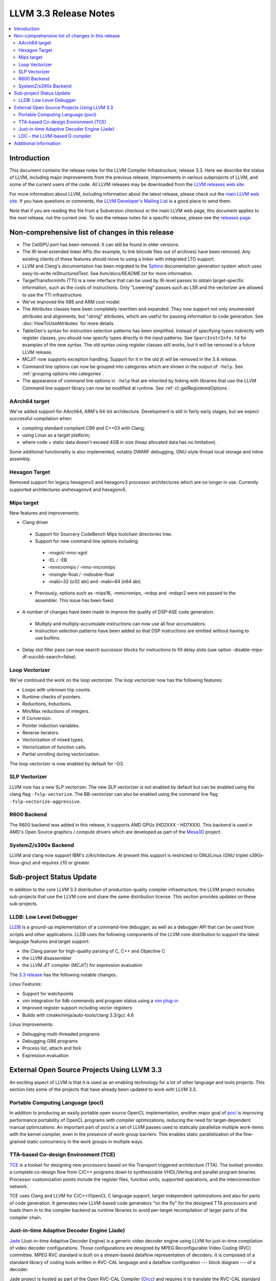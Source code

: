 ======================
LLVM 3.3 Release Notes
======================

.. contents::
    :local:

Introduction
============

This document contains the release notes for the LLVM Compiler Infrastructure,
release 3.3.  Here we describe the status of LLVM, including major improvements
from the previous release, improvements in various subprojects of LLVM, and
some of the current users of the code.  All LLVM releases may be downloaded
from the `LLVM releases web site <http://llvm.org/releases/>`_.

For more information about LLVM, including information about the latest
release, please check out the `main LLVM web site <http://llvm.org/>`_.  If you
have questions or comments, the `LLVM Developer's Mailing List
<http://lists.cs.uiuc.edu/mailman/listinfo/llvmdev>`_ is a good place to send
them.

Note that if you are reading this file from a Subversion checkout or the main
LLVM web page, this document applies to the *next* release, not the current
one.  To see the release notes for a specific release, please see the `releases
page <http://llvm.org/releases/>`_.

Non-comprehensive list of changes in this release
=================================================

* The CellSPU port has been removed.  It can still be found in older versions.

* The IR-level extended linker APIs (for example, to link bitcode files out of
  archives) have been removed. Any existing clients of these features should
  move to using a linker with integrated LTO support.

* LLVM and Clang's documentation has been migrated to the `Sphinx
  <http://sphinx-doc.org/>`_ documentation generation system which uses
  easy-to-write reStructuredText. See `llvm/docs/README.txt` for more
  information.

* TargetTransformInfo (TTI) is a new interface that can be used by IR-level
  passes to obtain target-specific information, such as the costs of
  instructions. Only "Lowering" passes such as LSR and the vectorizer are
  allowed to use the TTI infrastructure.

* We've improved the X86 and ARM cost model.

* The Attributes classes have been completely rewritten and expanded. They now
  support not only enumerated attributes and alignments, but "string"
  attributes, which are useful for passing information to code generation. See
  :doc:`HowToUseAttributes` for more details.

* TableGen's syntax for instruction selection patterns has been simplified.
  Instead of specifying types indirectly with register classes, you should now
  specify types directly in the input patterns. See ``SparcInstrInfo.td`` for
  examples of the new syntax. The old syntax using register classes still
  works, but it will be removed in a future LLVM release.

* MCJIT now supports exception handling. Support for it in the old jit will be
  removed in the 3.4 release.

* Command line options can now be grouped into categories which are shown in
  the output of ``-help``. See :ref:`grouping options into categories`.

* The appearance of command line options in ``-help`` that are inherited by
  linking with libraries that use the LLVM Command line support library can now
  be modified at runtime. See :ref:`cl::getRegisteredOptions`.

AArch64 target
--------------

We've added support for AArch64, ARM's 64-bit architecture. Development is still
in fairly early stages, but we expect successful compilation when:

- compiling standard compliant C99 and C++03 with Clang;
- using Linux as a target platform;
- where code + static data doesn't exceed 4GB in size (heap allocated data has
  no limitation).

Some additional functionality is also implemented, notably DWARF debugging,
GNU-style thread local storage and inline assembly.

Hexagon Target
--------------

Removed support for legacy hexagonv2 and hexagonv3 processor architectures which
are no longer in use. Currently supported architectures arehexagonv4 and
hexagonv5.

Mips target
--------------

New features and improvements:

- Clang driver
 - Support for Sourcery CodeBench Mips toolchain directories tree.
 - Support for new command line options including:
  - -mxgot/-mno-xgot
  - -EL / -EB
  - -mmicromips / -mno-micromips
  - -msingle-float / -mdouble-float
  - -mabi=32 (o32 abi) and -mabi=64 (n64 abi)
 - Previously, options such as -mips16, -mmicromips, -mdsp and -mdspr2 were
   not passed to the assembler. This issue has been fixed.

- A number of changes have been made to improve the quality of DSP-ASE code
  generation.
 - Multiply and multiply-accumulate instructions can now use all four
   accumulators.
 - Instruction selection patterns have been added so that DSP instructions
   are emitted without having to use builtins.

- Delay slot filler pass can now search successor blocks for instructions to
  fill delay slots (use option -disable-mips-df-succbb-search=false).

Loop Vectorizer
---------------

We've continued the work on the loop vectorizer. The loop vectorizer now
has the following features:

- Loops with unknown trip counts.
- Runtime checks of pointers.
- Reductions, Inductions.
- Min/Max reductions of integers.
- If Conversion.
- Pointer induction variables.
- Reverse iterators.
- Vectorization of mixed types.
- Vectorization of function calls.
- Partial unrolling during vectorization.

The loop vectorizer is now enabled by default for -O3.

SLP Vectorizer
--------------

LLVM now has a new SLP vectorizer. The new SLP vectorizer is not enabled by
default but can be enabled using the clang flag ``-fslp-vectorize``. The
BB-vectorizer can also be enabled using the command line flag
``-fslp-vectorize-aggressive``.

R600 Backend
------------

The R600 backend was added in this release, it supports AMD GPUs (HD2XXX -
HD7XXX).  This backend is used in AMD's Open Source graphics / compute drivers
which are developed as part of the `Mesa3D <http://www.mesa3d.org>`_ project.

SystemZ/s390x Backend
---------------------

LLVM and clang now support IBM's z/Architecture.  At present this support
is restricted to GNU/Linux (GNU triplet s390x-linux-gnu) and requires
z10 or greater.


Sub-project Status Update
=========================

In addition to the core LLVM 3.3 distribution of production-quality compiler
infrastructure, the LLVM project includes sub-projects that use the LLVM core
and share the same distribution license.  This section provides updates on these
sub-projects.


LLDB: Low Level Debugger
------------------------

`LLDB <http://lldb.llvm.org/>`_ is a ground-up implementation of a command-line
debugger, as well as a debugger API that can be used from scripts and other
applications. LLDB uses the following components of the LLVM core distribution
to support the latest language features and target support:

- the Clang parser for high-quality parsing of C, C++ and Objective C
- the LLVM disassembler
- the LLVM JIT compiler (MCJIT) for expression evaluation

The `3.3 release <http://llvm.org/apt/>`_ has the following notable changes.

Linux Features:

- Support for watchpoints
- vim integration for lldb commands and program status using a `vim plug-in
  <http://llvm.org/svn/llvm-project/lldb/trunk/utils/vim-lldb/README>`_
- Improved register support including vector registers
- Builds with cmake/ninja/auto-tools/clang 3.3/gcc 4.6

Linux Improvements:

- Debugging multi-threaded programs
- Debugging i386 programs
- Process list, attach and fork
- Expression evaluation


External Open Source Projects Using LLVM 3.3
============================================

An exciting aspect of LLVM is that it is used as an enabling technology for a
lot of other language and tools projects. This section lists some of the
projects that have already been updated to work with LLVM 3.3.


Portable Computing Language (pocl)
----------------------------------

In addition to producing an easily portable open source OpenCL implementation,
another major goal of `pocl <http://pocl.sourceforge.net/>`_ is improving
performance portability of OpenCL programs with compiler optimizations, reducing
the need for target-dependent manual optimizations. An important part of pocl is
a set of LLVM passes used to statically parallelize multiple work-items with the
kernel compiler, even in the presence of work-group barriers. This enables
static parallelization of the fine-grained static concurrency in the work groups
in multiple ways.

TTA-based Co-design Environment (TCE)
-------------------------------------

`TCE <http://tce.cs.tut.fi/>`_ is a toolset for designing new processors based
on the Transport triggered architecture (TTA).  The toolset provides a complete
co-design flow from C/C++ programs down to synthesizable VHDL/Verilog and
parallel program binaries.  Processor customization points include the register
files, function units, supported operations, and the interconnection network.

TCE uses Clang and LLVM for C/C++/OpenCL C language support, target independent
optimizations and also for parts of code generation. It generates new LLVM-based
code generators "on the fly" for the designed TTA processors and loads them in
to the compiler backend as runtime libraries to avoid per-target recompilation
of larger parts of the compiler chain.

Just-in-time Adaptive Decoder Engine (Jade)
-------------------------------------------

`Jade <https://github.com/orcc/jade>`_ (Just-in-time Adaptive Decoder Engine) is
a generic video decoder engine using LLVM for just-in-time compilation of video
decoder configurations. Those configurations are designed by MPEG Reconfigurable
Video Coding (RVC) committee. MPEG RVC standard is built on a stream-based
dataflow representation of decoders. It is composed of a standard library of
coding tools written in RVC-CAL language and a dataflow configuration --- block
diagram --- of a decoder.

Jade project is hosted as part of the Open RVC-CAL Compiler (`Orcc
<http://orcc.sf.net>`_) and requires it to translate the RVC-CAL standard
library of video coding tools into an LLVM assembly code.

LDC - the LLVM-based D compiler
-------------------------------

`D <http://dlang.org>`_ is a language with C-like syntax and static typing. It
pragmatically combines efficiency, control, and modeling power, with safety and
programmer productivity. D supports powerful concepts like Compile-Time Function
Execution (CTFE) and Template Meta-Programming, provides an innovative approach
to concurrency and offers many classical paradigms.

`LDC <http://wiki.dlang.org/LDC>`_ uses the frontend from the reference compiler
combined with LLVM as backend to produce efficient native code. LDC targets
x86/x86_64 systems like Linux, OS X and Windows and also Linux/PPC64. Ports to
other architectures like ARM are underway.


Additional Information
======================

A wide variety of additional information is available on the `LLVM web page
<http://llvm.org/>`_, in particular in the `documentation
<http://llvm.org/docs/>`_ section.  The web page also contains versions of the
API documentation which is up-to-date with the Subversion version of the source
code.  You can access versions of these documents specific to this release by
going into the ``llvm/docs/`` directory in the LLVM tree.

If you have any questions or comments about LLVM, please feel free to contact
us via the `mailing lists <http://llvm.org/docs/#maillist>`_.

